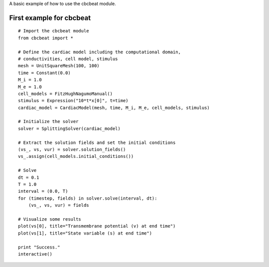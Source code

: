 ..  #!/usr/bin/env python
  #  -*- coding: utf-8 -*-
  
.. _first_example

A basic example of how to use the cbcbeat module.

First example for cbcbeat
=============================

::

  # Import the cbcbeat module
  from cbcbeat import *
  
  # Define the cardiac model including the computational domain,
  # conductivities, cell model, stimulus
  mesh = UnitSquareMesh(100, 100)
  time = Constant(0.0)
  M_i = 1.0
  M_e = 1.0
  cell_models = FitzHughNagumoManual()
  stimulus = Expression("10*t*x[0]", t=time)
  cardiac_model = CardiacModel(mesh, time, M_i, M_e, cell_models, stimulus)
  
  # Initialize the solver
  solver = SplittingSolver(cardiac_model)
  
  # Extract the solution fields and set the initial conditions
  (vs_, vs, vur) = solver.solution_fields()
  vs_.assign(cell_models.initial_conditions())
  
  # Solve
  dt = 0.1
  T = 1.0
  interval = (0.0, T)
  for (timestep, fields) in solver.solve(interval, dt):
      (vs_, vs, vur) = fields
  
  # Visualize some results
  plot(vs[0], title="Transmembrane potential (v) at end time")
  plot(vs[1], title="State variable (s) at end time")
  
  print "Success."
  interactive()
